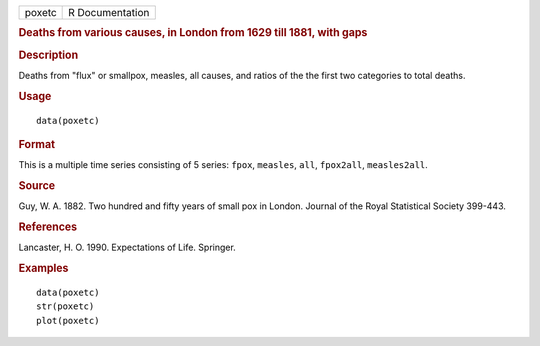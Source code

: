 .. container::

   .. container::

      ====== ===============
      poxetc R Documentation
      ====== ===============

      .. rubric:: Deaths from various causes, in London from 1629 till
         1881, with gaps
         :name: deaths-from-various-causes-in-london-from-1629-till-1881-with-gaps

      .. rubric:: Description
         :name: description

      Deaths from "flux" or smallpox, measles, all causes, and ratios of
      the the first two categories to total deaths.

      .. rubric:: Usage
         :name: usage

      ::

         data(poxetc)

      .. rubric:: Format
         :name: format

      This is a multiple time series consisting of 5 series: ``fpox``,
      ``measles``, ``all``, ``fpox2all``, ``measles2all``.

      .. rubric:: Source
         :name: source

      Guy, W. A. 1882. Two hundred and fifty years of small pox in
      London. Journal of the Royal Statistical Society 399-443.

      .. rubric:: References
         :name: references

      Lancaster, H. O. 1990. Expectations of Life. Springer.

      .. rubric:: Examples
         :name: examples

      ::

         data(poxetc)
         str(poxetc)
         plot(poxetc) 
